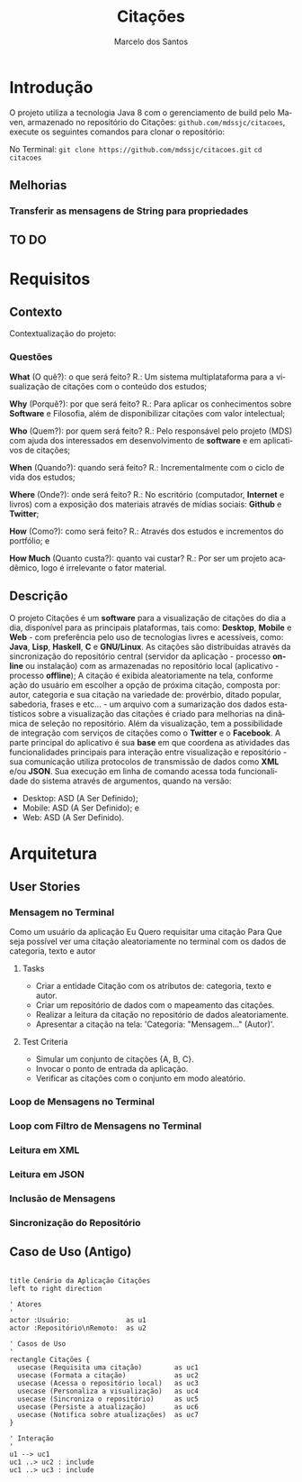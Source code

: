 #+TITLE: Citações
#+AUTHOR: Marcelo dos Santos
#+LANGUAGE: pt-BR
* Introdução
  O projeto utiliza a tecnologia Java 8 com o gerenciamento de build pelo Maven, armazenado no repositório do Citações: ~github.com/mdssjc/citacoes~, execute os seguintes comandos para clonar o repositório:

  No Terminal:
    ~git clone https://github.com/mdssjc/citacoes.git~
    ~cd citacoes~
** Melhorias
*** Transferir as mensagens de String para propriedades
** TO DO
* Requisitos
** Contexto
   Contextualização do projeto:
*** Questões
    *What* (O quê?): o que será feito?
    R.: Um sistema multiplataforma para a visualização de citações com o conteúdo dos estudos;

    *Why* (Porquê?): por que será feito?
    R.: Para aplicar os conhecimentos sobre *Software* e Filosofia, além de disponibilizar citações com valor intelectual;

    *Who* (Quem?): por quem será feito?
    R.: Pelo responsável pelo projeto (MDS) com ajuda dos interessados em desenvolvimento de *software* e em aplicativos de citações;

    *When* (Quando?): quando será feito?
    R.: Incrementalmente com o ciclo de vida dos estudos;

    *Where* (Onde?): onde será feito?
    R.: No escritório (computador, *Internet* e livros) com a exposição dos materiais através de mídias sociais: *Github* e *Twitter*;

    *How* (Como?): como será feito?
    R.: Através dos estudos e incrementos do portfólio; e

    *How Much* (Quanto custa?): quanto vai custar?
    R.: Por ser um projeto acadêmico, logo é irrelevante o fator material.
** Descrição
   O projeto Citações é um *software* para a visualização de citações do dia a dia, disponível para as principais plataformas, tais como: *Desktop*, *Mobile* e *Web* - com preferência pelo uso de tecnologias livres e acessíveis, como: *Java*, *Lisp*, *Haskell*, *C* e *GNU/Linux*.
   As citações são distribuídas através da sincronização do repositório central (servidor da aplicação - processo *online* ou instalação) com as armazenadas no repositório local (aplicativo - processo *offline*);
   A citação é exibida aleatoriamente na tela, conforme ação do usuário em escolher a opção de próxima citação, composta por: autor, categoria e sua citação na variedade de: provérbio, ditado popular, sabedoria, frases e etc... - um arquivo com a sumarização dos dados estatísticos sobre a visualização das citações é criado para melhorias na dinâmica de seleção no repositório.
   Além da visualização, tem a possibilidade de integração com serviços de citações como o *Twitter* e o *Facebook*.
   A parte principal do aplicativo é sua *base* em que coordena as atividades das funcionalidades principais para interação entre visualização e repositório - sua comunicação utiliza protocolos de transmissão de dados como *XML* e/ou *JSON*. Sua execução em linha de comando acessa toda funcionalidade do sistema através de argumentos, quando na versão:
   - Desktop: ASD (A Ser Definido);
   - Mobile: ASD (A Ser Definido); e
   - Web: ASD (A Ser Definido).
* Arquitetura
** User Stories
*** Mensagem no Terminal
    Como um usuário da aplicação
    Eu Quero requisitar uma citação
    Para Que seja possível ver uma citação aleatoriamente no terminal com os dados de categoria, texto e autor
**** Tasks
  - Criar a entidade Citação com os atributos de: categoria, texto e autor.
  - Criar um repositório de dados com o mapeamento das citações.
  - Realizar a leitura da citação no repositório de dados aleatoriamente.
  - Apresentar a citação na tela: 'Categoria: "Mensagem..." (Autor)'.
**** Test Criteria
  - Simular um conjunto de citações {A, B, C}.
  - Invocar o ponto de entrada da aplicação.
  - Verificar as citações com o conjunto em modo aleatório.
*** Loop de Mensagens no Terminal
*** Loop com Filtro de Mensagens no Terminal
*** Leitura em XML
*** Leitura em JSON
*** Inclusão de Mensagens
*** Sincronização do Repositório
** Caso de Uso (Antigo)
#+begin_src plantuml :file images/use-case.png

title Cenário da Aplicação Citações
left to right direction

' Atores
'
actor :Usuário:              as u1
actor :Repositório\nRemoto:  as u2

' Casos de Uso
'
rectangle Citações {
  usecase (Requisita uma citação)        as uc1
  usecase (Formata a citação)            as uc2
  usecase (Acessa o repositório local)   as uc3
  usecase (Personaliza a visualização)   as uc4
  usecase (Sincroniza o repositório)     as uc5
  usecase (Persiste a atualização)       as uc6
  usecase (Notifica sobre atualizações)  as uc7
}

' Interação
'
u1 --> uc1
uc1 ..> uc2 : include
uc1 ..> uc3 : include

#+end_src

#+RESULTS:
[[file:images/use-case.png]]

